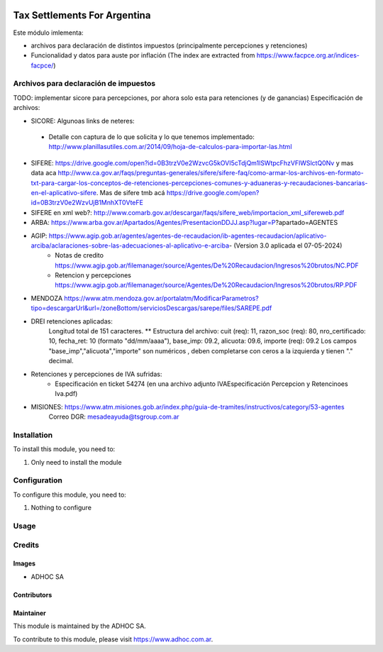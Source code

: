 .. |company| replace:: ADHOC SA

.. |company_logo| image:: https://raw.githubusercontent.com/ingadhoc/maintainer-tools/master/resources/adhoc-logo.png
   :alt: ADHOC SA
   :target: https://www.adhoc.com.ar

.. |icon| image:: https://raw.githubusercontent.com/ingadhoc/maintainer-tools/master/resources/adhoc-icon.png

.. image:: https://img.shields.io/badge/license-AGPL--3-blue.png
   :target: https://www.gnu.org/licenses/agpl
   :alt: License: AGPL-3

=============================
Tax Settlements For Argentina
=============================

Este módulo imlementa:

* archivos para declaración de distintos impuestos (principalmente percepciones y retenciones)
* Funcionalidad y datos para auste por inflación (The index are extracted from https://www.facpce.org.ar/indices-facpce/)

Archivos para declaración de impuestos
======================================

TODO: implementar sicore para percepciones, por ahora solo esta para retenciones (y de ganancias)
Especificación de archivos:

* SICORE: Algunoas links de neteres:

 * Detalle con captura de lo que solicita y lo que tenemos implementado: http://www.planillasutiles.com.ar/2014/09/hoja-de-calculos-para-importar-las.html

* SIFERE: https://drive.google.com/open?id=0B3trzV0e2WzvcG5kOVI5cTdjQm1lSWtpcFhzVFlWSlctQ0Nv y mas data aca http://www.ca.gov.ar/faqs/preguntas-generales/sifere/sifere-faq/como-armar-los-archivos-en-formato-txt-para-cargar-los-conceptos-de-retenciones-percepciones-comunes-y-aduaneras-y-recaudaciones-bancarias-en-el-aplicativo-sifere. Mas de sifere tmb acá https://drive.google.com/open?id=0B3trzV0e2WzvUjB1MnhXT0VteFE

* SIFERE en xml web?: http://www.comarb.gov.ar/descargar/faqs/sifere_web/importacion_xml_sifereweb.pdf

* ARBA: https://www.arba.gov.ar/Apartados/Agentes/PresentacionDDJJ.asp?lugar=P?apartado=AGENTES

* AGIP:  https://www.agip.gob.ar/agentes/agentes-de-recaudacion/ib-agentes-recaudacion/aplicativo-arciba/aclaraciones-sobre-las-adecuaciones-al-aplicativo-e-arciba- (Version 3.0 aplicada el 07-05-2024)
   * Notas de credito  https://www.agip.gob.ar/filemanager/source/Agentes/De%20Recaudacion/Ingresos%20brutos/NC.PDF
   * Retencion y percepciones  https://www.agip.gob.ar/filemanager/source/Agentes/De%20Recaudacion/Ingresos%20brutos/RP.PDF

* MENDOZA https://www.atm.mendoza.gov.ar/portalatm/ModificarParametros?tipo=descargarUrl&url=/zoneBottom/serviciosDescargas/sarepe/files/SAREPE.pdf

* DREI retenciones aplicadas:
   Longitud total de 151 caracteres.
   ** Estructura del archivo:
   cuit (req): 11, razon_soc (req): 80, nro_certificado: 10, fecha_ret: 10 (formato "dd/mm/aaaa"), base_imp: 09.2, alicuota: 09.6, importe (req): 09.2
   Los campos "base_imp","alicuota","importe" son  numéricos , deben completarse con ceros a la izquierda y tienen "." decimal.

* Retenciones y percepciones de IVA sufridas:
   * Especificación en ticket 54274 (en una archivo adjunto IVAEspecificación Percepcion y Retencinoes Iva.pdf)

* MISIONES: https://www.atm.misiones.gob.ar/index.php/guia-de-tramites/instructivos/category/53-agentes
            Correo DGR: mesadeayuda@tsgroup.com.ar


Installation
============

To install this module, you need to:

#. Only need to install the module

Configuration
=============

To configure this module, you need to:

#. Nothing to configure

Usage
=====

.. image:: https://odoo-community.org/website/image/ir.attachment/5784_f2813bd/datas
   :alt: Try me on Runbot
   :target: http://runbot.adhoc.com.ar/

Credits
=======

Images
------

* |company| |icon|

Contributors
------------

Maintainer
----------

|company_logo|

This module is maintained by the |company|.

To contribute to this module, please visit https://www.adhoc.com.ar.
